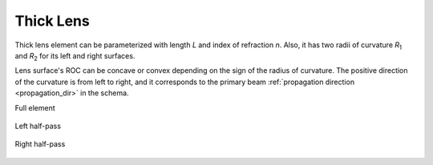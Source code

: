 .. index:: single: thick lens
.. index:: single: lens (thick)

Thick Lens
==========

.. |R1| replace:: *R*\ :sub:`1`
.. |R2| replace:: *R*\ :sub:`2`

Thick lens element can be parameterized with length *L* and index of refraction *n*. Also, it has two radii of curvature |R1| and |R2| for its left and right surfaces.

Lens surface's ROC can be concave or convex depending on the sign of the radius of curvature. The positive direction of the curvature is from left to right, and it corresponds to the primary beam :ref:`propagation direction <propagation_dir>` in the schema.

Full element
    
    .. image:: ElemThickLens.png
    
Left half-pass

    .. image:: ElemThickLens_left.png
    
Right half-pass

    .. image:: ElemThickLens_right.png

.. seealso::

    :doc:`../elem_matrs`, :doc:`../catalog`, :doc:`../elem_props`

